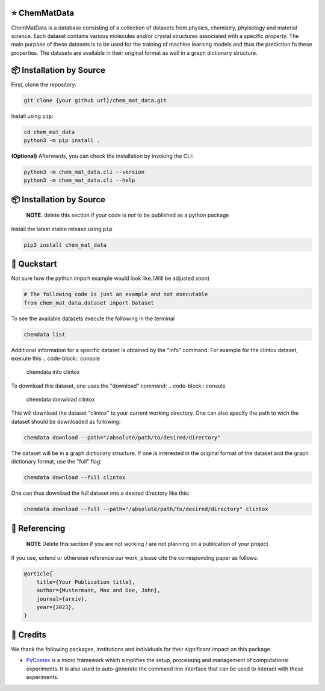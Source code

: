 |made-with-python| |python-version|

.. |made-with-python| image:: https://img.shields.io/badge/Made%20with-Python-1f425f.svg
   :target: https://www.python.org/

.. |python-version| image:: https://img.shields.io/badge/Python-3.8.0-green.svg
   :target: https://www.python.org/

=================
⭐ ChemMatData
=================

.. image:: chem_mat_data/ChemMatData_logo_final.png
   :alt: ChemMatData Logo
   :align: center
ChemMatData is a database consisting of a collection of datasets from physics, chemistry, phyisology and material science. Each dataset contains various molecules and/or crystal structures associated with a specific property. The main purpose of these datasets is to be used for the training of machine learning models and thus the prediction fo these properties. The datasets are available in their original format as well in a graph dictionary structure.

=========================
📦 Installation by Source
=========================

First, clone the repository:

.. code-block:: console

    git clone {your github url}/chem_mat_data.git

Install using ``pip``:

.. code-block:: console

    cd chem_mat_data
    python3 -m pip install .

**(Optional)** Afterwards, you can check the installation by invoking the CLI:

.. code-block:: console

    python3 -m chem_mat_data.cli --version
    python3 -m chem_mat_data.cli --help


=========================
📦 Installation by Source
=========================

    **NOTE.** delete this section if your code is not to be published as a python package

Install the latest stable release using ``pip``

.. code-block::

    pip3 install chem_mat_data

============
🚀 Quckstart
============
Not sure how the python import example would look like.(Will be adjusted soon)

.. code-block:: python

    # The following code is just an example and not executable
    from chem_mat_data.dataset import Dataset


To see the available datasets execute the following in the terminal

.. code-block:: console 

   chemdata list

Additional information for a specific dataset is obtained by the "info" command. For example for the clintox dataset, execute this
.. code-block:: console 

   chemdata info clintox

To download this dataset, one uses the "download" command:
.. code-block:: console

   chemdata donwload clintox

This will download the dataset "clintox" to your current working directory. One can also specify the path to wich the dataset should be downloaded as following:

.. code-block:: console

   chemdata download --path="/absolute/path/to/desired/directory"

The dataset will be in a graph dictionary structure.
If one is interested in the original format of the dataset and the graph dictionary format, use the "full" flag:

.. code-block:: console

   chemdata download --full clintox

One can thus download the full dataset into a desired directory like this:

.. code-block:: console

   chemdata download --full --path="/absolute/path/to/desired/directory" clintox
==============
📖 Referencing
==============

    **NOTE** Delete this section if you are not working / are not planning on a publication of your project

If you use, extend or otherwise reference our work, please cite the corresponding paper as follows:

.. code-block:: bibtex

    @article{
        title={Your Publication title},
        author={Mustermann, Max and Doe, John},
        journal={arxiv},
        year={2023},
    }

==========
🤝 Credits
==========

We thank the following packages, institutions and individuals for their significant impact on this package.

* PyComex_ is a micro framework which simplifies the setup, processing and management of computational
  experiments. It is also used to auto-generate the command line interface that can be used to interact
  with these experiments.

.. _PyComex: https://github.com/the16thpythonist/pycomex.git
.. _Cookiecutter: https://github.com/cookiecutter/cookiecutter
